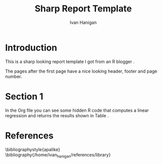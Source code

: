 #+TITLE: Sharp Report Template
#+AUTHOR: Ivan Hanigan
#+email: ivan.hanigan@anu.edu.au
#+LaTeX_CLASS: article
#+LaTeX_CLASS_OPTIONS: [a4paper]
#+LaTeX_HEADER: \usepackage{amssymb,amsmath}
#+LaTeX_HEADER: \usepackage{fancyhdr} %For headers and footers
#+LaTeX_HEADER: \pagestyle{fancy} %For headers and footers
#+LaTeX_HEADER: \usepackage{lastpage} %For getting page x of y
#+LaTeX_HEADER: \usepackage{float} %Allows the figures to be positioned and formatted nicely
#+LaTeX_HEADER: \floatstyle{boxed} %using this
#+LaTeX_HEADER: \restylefloat{figure} %and this command
#+LaTeX_HEADER: \usepackage{url} %Formatting of yrls
#+LaTeX_HEADER: \lhead{ivanhanigan.github.com}
#+LaTeX_HEADER: \chead{}
#+LaTeX_HEADER: \rhead{\today}
#+LaTeX_HEADER: \lfoot{Draft}
#+LaTeX_HEADER: \cfoot{}
#+LaTeX_HEADER: \rfoot{\thepage\ of \pageref{LastPage}}
#+LATEX: \tableofcontents

* Introduction
This is a sharp looking report template I got from an R blogger \cite{Bull2011}.

The pages after the first page have a nice looking header, footer and page number.
\clearpage

* Section 1
In the Org file you can see some hidden R code that computes a linear regression and returns the results shown in Table \ref{ATable}.
\input{ATable.tex}
\clearpage
*** COMMENT some-code
#+name:some-code
#+begin_src R :session *R* :tangle no :exports none :eval yes
#### name:some-code ####
x<-rnorm(100,10,5)
y<-rnorm(100,20,15)
fit <- lm(y~x)
library(xtable)
sink("ATable.tex")
xtable(fit, caption="Example Table",digits=4,table.placement="H",label="ATable")
sink()
#+end_src

#+RESULTS: some-code

* References
\bibliographystyle{apalike}
\bibliography{/home/ivan_hanigan/references/library}
